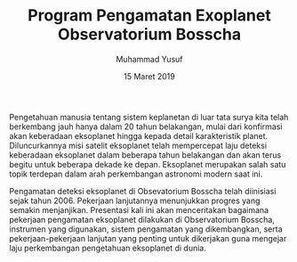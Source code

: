 
#+TITLE: Program Pengamatan Exoplanet Observatorium Bosscha
#+Author: Muhammad Yusuf
#+Email: yusuf@as.itb.ac.id
#+DATE: 15 Maret 2019
#+Options: toc:nil ':t *:nil -:nil ::nil <:nil ^:t author:t d:t H:5 |:t
#+LATEX_HEADER: \usepackage[bahasa]
#+latex_class_options: [12pt]
#+latex_header: \onehalfspacing{babel}

#+BEGIN_ABSTRACT
Pengetahuan manusia tentang sistem keplanetan di luar tata surya kita telah berkembang jauh hanya dalam 20 tahun belakangan, mulai dari konfirmasi akan keberadaan eksoplanet hingga kepada detail karakteristik planet. Diluncurkannya misi satelit eksoplanet telah mempercepat laju deteksi keberadaan eksoplanet dalam beberapa tahun belakangan dan akan terus begitu untuk beberapa dekade ke depan. Eksoplanet merupakan salah satu topik terdepan dalam arah perkembangan astronomi modern saat ini.
 
Pengamatan deteksi eksoplanet di Obsevatorium Bosscha telah diinisiasi sejak tahun 2006. Pekerjaan lanjutannya menunjukkan progres yang semakin menjanjikan. Presentasi kali ini akan menceritakan bagaimana pekerjaan pengamatan eksoplanet dilakukan di Observatorium Bosscha, instrumen yang digunakan, sistem pengamatan yang dikembangkan, serta pekerjaan-pekerjaan lanjutan yang penting untuk dikerjakan guna mengejar laju perkembangan pengetahuan eksoplanet di dunia.
#+END_ABSTRACT

